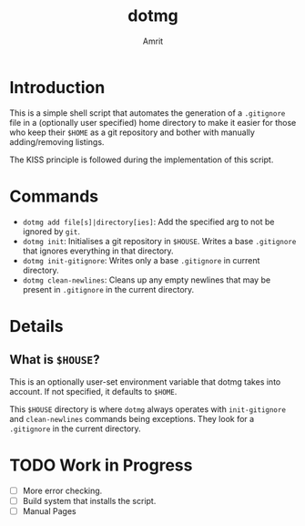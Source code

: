 #+title: dotmg
#+author: Amrit
#+description: A $HOME manager.

* Introduction

This is a simple shell script that automates the generation
of a ~.gitignore~ file in a (optionally user specified) home
directory to make it easier for those who keep their ~$HOME~
as a git repository and bother with manually adding/removing
listings.

The KISS principle is followed during the implementation of
this script.

* Commands

- ~dotmg add file[s]|directory[ies]~: Add the specified arg
	to not be ignored by ~git~.
- ~dotmg init~: Initialises a git repository in ~$HOUSE~.
	Writes a base ~.gitignore~ that ignores everything in that
	directory.
- ~dotmg init-gitignore~: Writes only a base ~.gitignore~ in
	current directory.
-  ~dotmg clean-newlines~: Cleans up any empty newlines that
	may be present in ~.gitignore~ in the current directory.

* Details

** What is ~$HOUSE~?
This is an optionally user-set environment variable that dotmg
takes into account. If not specified, it defaults to ~$HOME~.

This ~$HOUSE~ directory is where ~dotmg~ always operates with
~init-gitignore~ and ~clean-newlines~ commands being exceptions.
They look for a ~.gitignore~ in the current directory.

* TODO Work in Progress
- [-] More error checking.
- [-] Build system that installs the script.
- [-] Manual Pages
